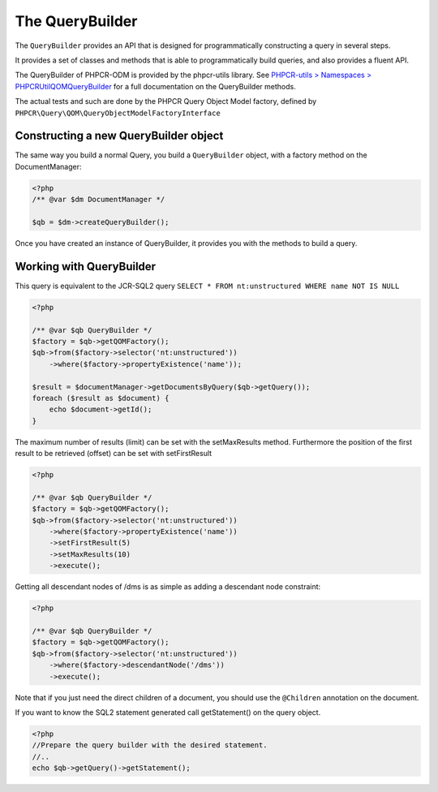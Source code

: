 The QueryBuilder
================

The ``QueryBuilder`` provides an API that is designed for
programmatically constructing a query in several steps.

It provides a set of classes and methods that is able to
programmatically build queries, and also provides a fluent API.

The QueryBuilder of PHPCR-ODM is provided by the phpcr-utils library.
See `PHPCR-utils > Namespaces > PHPCR\Util\QOM\QueryBuilder <http://phpcr.github.com/doc/html-all/index.html>`_
for a full documentation on the QueryBuilder methods.

The actual tests and such are done by the PHPCR Query Object Model factory,
defined by ``PHPCR\Query\QOM\QueryObjectModelFactoryInterface``


Constructing a new QueryBuilder object
--------------------------------------

The same way you build a normal Query, you build a ``QueryBuilder``
object, with a factory method on the DocumentManager:

.. code-block:: php

    <?php
    /** @var $dm DocumentManager */

    $qb = $dm->createQueryBuilder();

Once you have created an instance of QueryBuilder, it provides you
with the methods to build a query.


Working with QueryBuilder
-------------------------

This query is equivalent to the JCR-SQL2 query ``SELECT * FROM nt:unstructured WHERE name NOT IS NULL``

.. code-block:: php

    <?php

    /** @var $qb QueryBuilder */
    $factory = $qb->getQOMFactory();
    $qb->from($factory->selector('nt:unstructured'))
        ->where($factory->propertyExistence('name'));

    $result = $documentManager->getDocumentsByQuery($qb->getQuery());
    foreach ($result as $document) {
        echo $document->getId();
    }

The maximum number of results (limit) can be set with the setMaxResults method.
Furthermore the position of the first result to be retrieved (offset) can be
set with setFirstResult

.. code-block:: php

    <?php

    /** @var $qb QueryBuilder */
    $factory = $qb->getQOMFactory();
    $qb->from($factory->selector('nt:unstructured'))
        ->where($factory->propertyExistence('name'))
        ->setFirstResult(5)
        ->setMaxResults(10)
        ->execute();

Getting all descendant nodes of /dms is as simple as adding a descendant node constraint:

.. code-block:: php

    <?php

    /** @var $qb QueryBuilder */
    $factory = $qb->getQOMFactory();
    $qb->from($factory->selector('nt:unstructured'))
        ->where($factory->descendantNode('/dms'))
        ->execute();

Note that if you just need the direct children of a document, you should use
the ``@Children`` annotation on the document.

If you want to know the SQL2 statement generated call getStatement() on the query object.

.. code-block:: php

    <?php
    //Prepare the query builder with the desired statement.
    //..
    echo $qb->getQuery()->getStatement();
